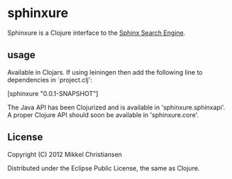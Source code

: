 * sphinxure

Sphinxure is a Clojure interface to the [[http://sphinxsearch.com][Sphinx Search Engine]].

** usage

Available in Clojars. If using leiningen then add the following line
to dependencies in `project.clj':

[sphinxure "0.0.1-SNAPSHOT"]

The Java API has been Clojurized and is available in
'sphinxure.sphinxapi'. A proper Clojure API should soon be available
in 'sphinxure.core'.

** License

Copyright (C) 2012 Mikkel Christiansen

Distributed under the Eclipse Public License, the same as Clojure.
